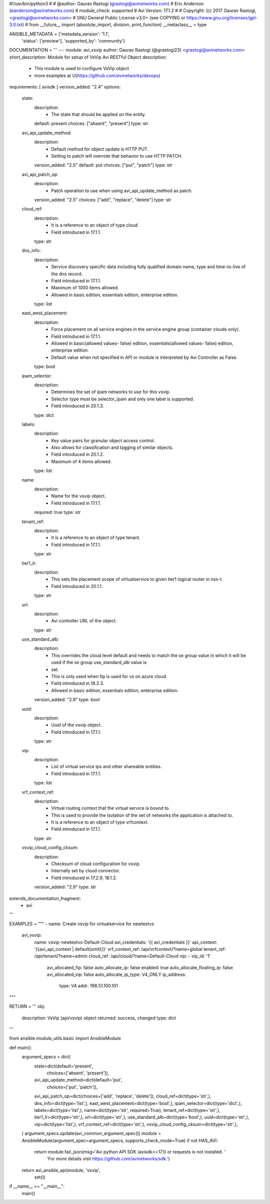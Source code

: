 #!/usr/bin/python3
#
# @author: Gaurav Rastogi (grastogi@avinetworks.com)
#          Eric Anderson (eanderson@avinetworks.com)
# module_check: supported
# Avi Version: 17.1.2
#
# Copyright: (c) 2017 Gaurav Rastogi, <grastogi@avinetworks.com>
# GNU General Public License v3.0+ (see COPYING or https://www.gnu.org/licenses/gpl-3.0.txt)
#
from __future__ import (absolute_import, division, print_function)
__metaclass__ = type


ANSIBLE_METADATA = {'metadata_version': '1.1',
                    'status': ['preview'],
                    'supported_by': 'community'}

DOCUMENTATION = '''
---
module: avi_vsvip
author: Gaurav Rastogi (@grastogi23) <grastogi@avinetworks.com>
short_description: Module for setup of VsVip Avi RESTful Object
description:
    - This module is used to configure VsVip object
    - more examples at U(https://github.com/avinetworks/devops)
requirements: [ avisdk ]
version_added: "2.4"
options:
    state:
        description:
            - The state that should be applied on the entity.
        default: present
        choices: ["absent", "present"]
        type: str
    avi_api_update_method:
        description:
            - Default method for object update is HTTP PUT.
            - Setting to patch will override that behavior to use HTTP PATCH.
        version_added: "2.5"
        default: put
        choices: ["put", "patch"]
        type: str
    avi_api_patch_op:
        description:
            - Patch operation to use when using avi_api_update_method as patch.
        version_added: "2.5"
        choices: ["add", "replace", "delete"]
        type: str
    cloud_ref:
        description:
            - It is a reference to an object of type cloud.
            - Field introduced in 17.1.1.
        type: str
    dns_info:
        description:
            - Service discovery specific data including fully qualified domain name, type and time-to-live of the dns record.
            - Field introduced in 17.1.1.
            - Maximum of 1000 items allowed.
            - Allowed in basic edition, essentials edition, enterprise edition.
        type: list
    east_west_placement:
        description:
            - Force placement on all service engines in the service engine group (container clouds only).
            - Field introduced in 17.1.1.
            - Allowed in basic(allowed values- false) edition, essentials(allowed values- false) edition, enterprise edition.
            - Default value when not specified in API or module is interpreted by Avi Controller as False.
        type: bool
    ipam_selector:
        description:
            - Determines the set of ipam networks to use for this vsvip.
            - Selector type must be selector_ipam and only one label is supported.
            - Field introduced in 20.1.3.
        type: dict
    labels:
        description:
            - Key value pairs for granular object access control.
            - Also allows for classification and tagging of similar objects.
            - Field introduced in 20.1.2.
            - Maximum of 4 items allowed.
        type: list
    name:
        description:
            - Name for the vsvip object.
            - Field introduced in 17.1.1.
        required: true
        type: str
    tenant_ref:
        description:
            - It is a reference to an object of type tenant.
            - Field introduced in 17.1.1.
        type: str
    tier1_lr:
        description:
            - This sets the placement scope of virtualservice to given tier1 logical router in nsx-t.
            - Field introduced in 20.1.1.
        type: str
    url:
        description:
            - Avi controller URL of the object.
        type: str
    use_standard_alb:
        description:
            - This overrides the cloud level default and needs to match the se group value in which it will be used if the se group use_standard_alb value is
            - set.
            - This is only used when fip is used for vs on azure cloud.
            - Field introduced in 18.2.3.
            - Allowed in basic edition, essentials edition, enterprise edition.
        version_added: "2.9"
        type: bool
    uuid:
        description:
            - Uuid of the vsvip object.
            - Field introduced in 17.1.1.
        type: str
    vip:
        description:
            - List of virtual service ips and other shareable entities.
            - Field introduced in 17.1.1.
        type: list
    vrf_context_ref:
        description:
            - Virtual routing context that the virtual service is bound to.
            - This is used to provide the isolation of the set of networks the application is attached to.
            - It is a reference to an object of type vrfcontext.
            - Field introduced in 17.1.1.
        type: str
    vsvip_cloud_config_cksum:
        description:
            - Checksum of cloud configuration for vsvip.
            - Internally set by cloud connector.
            - Field introduced in 17.2.9, 18.1.2.
        version_added: "2.9"
        type: str
extends_documentation_fragment:
    - avi
'''

EXAMPLES = """
- name: Create vsvip for virtualservice for newtestvs
  avi_vsvip:
    name: vsvip-newtestvs-Default-Cloud
    avi_credentials: '{{ avi_credentials }}'
    api_context: '{{avi_api_context | default(omit)}}'
    vrf_context_ref: /api/vrfcontext/?name=global
    tenant_ref: /api/tenant/?name=admin
    cloud_ref: /api/cloud/?name=Default-Cloud
    vip:
    - vip_id: '1'
      avi_allocated_fip: false
      auto_allocate_ip: false
      enabled: true
      auto_allocate_floating_ip: false
      avi_allocated_vip: false
      auto_allocate_ip_type: V4_ONLY
      ip_address:
        type: V4
        addr: 198.51.100.101
"""

RETURN = '''
obj:
    description: VsVip (api/vsvip) object
    returned: success, changed
    type: dict
'''

from ansible.module_utils.basic import AnsibleModule


def main():
    argument_specs = dict(
        state=dict(default='present',
                   choices=['absent', 'present']),
        avi_api_update_method=dict(default='put',
                                   choices=['put', 'patch']),
        avi_api_patch_op=dict(choices=['add', 'replace', 'delete']),
        cloud_ref=dict(type='str',),
        dns_info=dict(type='list',),
        east_west_placement=dict(type='bool',),
        ipam_selector=dict(type='dict',),
        labels=dict(type='list',),
        name=dict(type='str', required=True),
        tenant_ref=dict(type='str',),
        tier1_lr=dict(type='str',),
        url=dict(type='str',),
        use_standard_alb=dict(type='bool',),
        uuid=dict(type='str',),
        vip=dict(type='list',),
        vrf_context_ref=dict(type='str',),
        vsvip_cloud_config_cksum=dict(type='str',),
    )
    argument_specs.update(avi_common_argument_spec())
    module = AnsibleModule(argument_spec=argument_specs, supports_check_mode=True)
    if not HAS_AVI:
        return module.fail_json(msg='Avi python API SDK (avisdk>=17.1) or requests is not installed. '
                                    'For more details visit https://github.com/avinetworks/sdk.')

    return avi_ansible_api(module, 'vsvip',
                           set())


if __name__ == "__main__":
    main()
